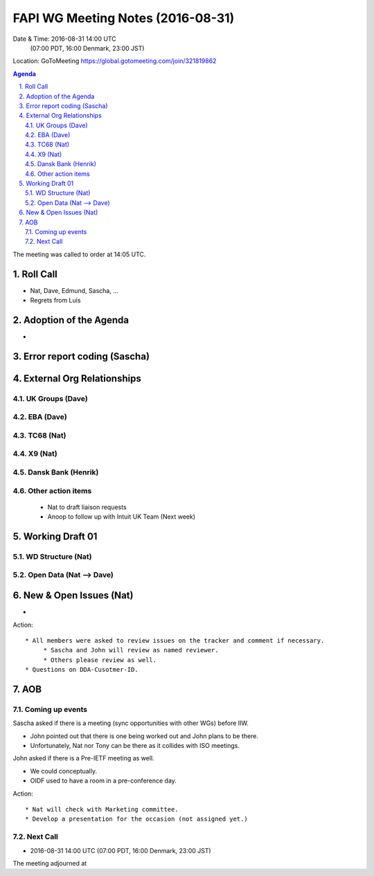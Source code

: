 ============================================
FAPI WG Meeting Notes (2016-08-31)
============================================
Date & Time: 2016-08-31 14:00 UTC
             (07:00 PDT, 16:00 Denmark, 23:00 JST)
Location: GoToMeeting https://global.gotomeeting.com/join/321819862

.. sectnum::
   :suffix: .


.. contents:: Agenda

The meeting was called to order at 14:05 UTC. 

Roll Call
=============
* Nat, Dave, Edmund, Sascha, ...
* Regrets from Luis 

Adoption of the Agenda
=========================
* 


Error report coding (Sascha)
================================


External Org Relationships 
=============================

UK Groups (Dave)
------------------------------------

EBA (Dave)
-------------------

TC68 (Nat)
---------------

X9 (Nat)
------------

Dansk Bank (Henrik)
----------------------------

Other action items
--------------------

    * Nat to draft liaison requests
    * Anoop to follow up with Intuit UK Team (Next week) 

Working Draft 01
===================

WD Structure (Nat)
----------------------
Open Data (Nat --> Dave)
------------------------------

New & Open Issues (Nat)
=========================
*  

Action:: 

     * All members were asked to review issues on the tracker and comment if necessary. 
          * Sascha and John will review as named reviewer. 
          * Others please review as well. 
     * Questions on DDA-Cusotmer-ID. 

AOB
========

Coming up events
---------------------
Sascha asked if there is a meeting (sync opportunities with other WGs) before IIW. 

* John pointed out that there is one being worked out and John plans to be there. 
* Unfortunately, Nat nor Tony can be there as it collides with ISO meetings. 

John asked if there is a Pre-IETF meeting as well. 

* We could conceptually. 
* OIDF used to have a room in a pre-conference day. 

Action::

    * Nat will check with Marketing committee. 
    * Develop a presentation for the occasion (not assigned yet.)

Next Call
----------
* 2016-08-31 14:00 UTC (07:00 PDT, 16:00 Denmark, 23:00 JST) 

The meeting adjourned at 